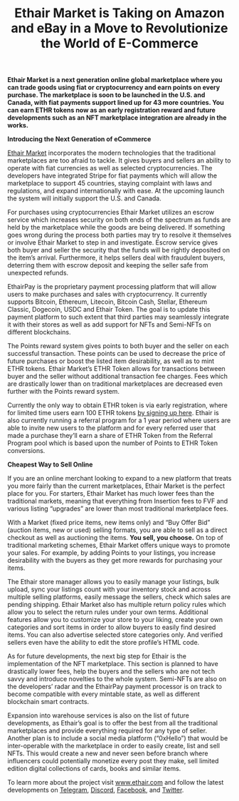 #+TITLE: Ethair Market is Taking on Amazon and eBay in a Move to Revolutionize the World of E-Commerce

[[../assets/pitch.png]]

*Ethair Market is a next generation online global marketplace where you*
*can trade goods using fiat or cryptocurrency and earn points on every*
*purchase. The marketplace is soon to be launched in the U.S. and*
*Canada, with fiat payments support lined up for 43 more countries. You*
*can earn ETHR tokens now as an early registration reward and future*
*developments such as an NFT marketplace integration are already in the*
*works.*

*Introducing the Next Generation of eCommerce*

[[https://www.ethair.com][Ethair Market]] incorporates the modern technologies that the
traditional marketplaces are too afraid to tackle. It gives buyers and
sellers an ability to operate with fiat currencies as well as selected
cryptocurrencies. The developers have integrated Stripe for fiat
payments which will allow the marketplace to support 45 countries,
staying complaint with laws and regulations, and expand
internationally with ease. At the upcoming launch the system will
initially support the U.S. and Canada.

For purchases using cryptocurrencies Ethair Market utilizes an escrow
service which increases security on both ends of the spectrum as funds
are held by the marketplace while the goods are being delivered. If
something goes wrong during the process both parties may try to
resolve it themselves or involve Ethair Market to step in and
investigate. Escrow service gives both buyer and seller the security
that the funds will be rightly deposited on the item’s
arrival. Furthermore, it helps sellers deal with fraudulent buyers,
deterring them with escrow deposit and keeping the seller safe from
unexpected refunds.

[[../assets/market.jpeg]]

EthairPay is the proprietary payment processing platform that will
allow users to make purchases and sales with cryptocurrency. It
currently supports Bitcoin, Ethereum, Litecoin, Bitcoin Cash, Stellar,
Ethereum Classic, Dogecoin, USDC and Ethair Token. The goal is to
update this payment platform to such extent that third parties may
seamlessly integrate it with their stores as well as add support for
NFTs and Semi-NFTs on different blockchains.

The Points reward system gives points to both buyer and the seller on
each successful transaction. These points can be used to decrease the
price of future purchases or boost the listed item desirability, as
well as to mint ETHR tokens. Ethair Market’s ETHR Token allows for
transactions between buyer and the seller without additional
transaction fee charges. Fees which are drastically lower than on
traditional marketplaces are decreased even further with the Points
reward system.

Currently the only way to obtain ETHR token is via early registration,
where for limited time users earn 100 ETHR tokens [[https://www.ethair.com/][by signing up here]].
Ethair is also currently running a referral program for a 1 year
period where users are able to invite new users to the platform and
for every referred user that made a purchase they’ll earn a share of
ETHR Token from the Referral Program pool which is based upon the
number of Points to ETHR Token conversions.

[[../assets/headphones.jpg]]

*Cheapest Way to Sell Online*

If you are an online merchant looking to expand to a new platform that
treats you more fairly than the current marketplaces, Ethair Market is
the perfect place for you. For starters, Ethair Market has much lower
fees than the traditional markets, meaning that everything from
Insertion fees to FVF and various listing “upgrades” are lower than
most traditional marketplace fees.

With a Market (fixed price items, new items only) and “Buy Offer Bid”
(auction items, new or used) selling formats, you are able to sell as
a direct checkout as well as auctioning the items. *You sell, you
choose.* On top of traditional marketing schemes, Ethair Market offers
unique ways to promote your sales. For example, by adding Points to
your listings, you increase desirability with the buyers as they get
more rewards for purchasing your items.

The Ethair store manager allows you to easily manage your listings,
bulk upload, sync your listings count with your inventory stock and
across multiple selling platforms, easily message the sellers, check
which sales are pending shipping. Ethair Market also has multiple
return policy rules which allow you to select the return rules under
your own terms. Additional features allow you to customize your store
to your liking, create your own categories and sort items in order to
allow buyers to easily find desired items. You can also advertise
selected store categories only. And verified sellers even have the
ability to edit the store profile’s HTML code.

[[../assets/fees.png]]

As for future developments, the next big step for Ethair is the
implementation of the NFT marketplace. This section is planned to have
drastically lower fees, help the buyers and the sellers who are not
tech savvy and introduce novelties to the whole system. Semi-NFTs are
also on the developers’ radar and the EthairPay payment processor is
on track to become compatible with every mintable state, as well as
different blockchain smart contracts.

Expansion into warehouse services is also on the list of future
developments, as Ethair’s goal is to offer the best from all the
traditional marketplaces and provide everything required for any type
of seller. Another plan is to include a social media platform
(“0xHello”) that would be inter-operable with the marketplace in order
to easily create, list and sell NFTs. This would create a new and
never seen before branch where influencers could potentially monetize
every post they make, sell limited edition digital collections of
cards, books and similar items.

To learn more about the project visit [[https://www.ethair.com/][www.ethair.com]] and follow the
latest developments on [[https://www.t.me/EthairMarket][Telegram]], [[https://www.discord.gg/UZkwECGUJJ][Discord]], [[https://www.facebook.com/EthairMarket/][Facebook]], and [[https://www.twitter.com/EthairMarket][Twitter]].
